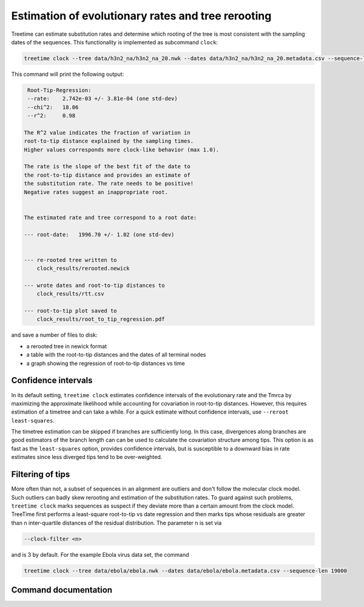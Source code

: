 
Estimation of evolutionary rates and tree rerooting
---------------------------------------------------

Treetime can estimate substitution rates and determine which rooting of the tree is most consistent with the sampling dates of the sequences.
This functionality is implemented as subcommand ``clock``\ :

.. code-block:: bash

   treetime clock --tree data/h3n2_na/h3n2_na_20.nwk --dates data/h3n2_na/h3n2_na_20.metadata.csv --sequence-len 1400 --outdir clock_results

This command will print the following output:

.. code-block::

    Root-Tip-Regression:
    --rate:    2.742e-03 +/- 3.81e-04 (one std-dev)
    --chi^2:   18.06
    --r^2:     0.98

   The R^2 value indicates the fraction of variation in
   root-to-tip distance explained by the sampling times.
   Higher values corresponds more clock-like behavior (max 1.0).

   The rate is the slope of the best fit of the date to
   the root-to-tip distance and provides an estimate of
   the substitution rate. The rate needs to be positive!
   Negative rates suggest an inappropriate root.


   The estimated rate and tree correspond to a root date:

   --- root-date:   1996.70 +/- 1.02 (one std-dev)


   --- re-rooted tree written to
       clock_results/rerooted.newick

   --- wrote dates and root-to-tip distances to
       clock_results/rtt.csv

   --- root-to-tip plot saved to
       clock_results/root_to_tip_regression.pdf

and save a number of files to disk:


* a rerooted tree in newick format
* a table with the root-to-tip distances and the dates of all terminal nodes
* a graph showing the regression of root-to-tip distances vs time


.. image:: figures/clock_plot.png
   :target: figures/clock_plot.png
   :alt: rtt


Confidence intervals
^^^^^^^^^^^^^^^^^^^^

In its default setting, ``treetime clock`` estimates confidence intervals of the evolutionary rate and the Tmrca by maximizing the approximate likelihood while accounting for covariation in root-to-tip distances.
However, this requires estimation of a timetree and can take a while.
For a quick estimate without confidence intervals, use ``--reroot least-squares``.

The timetree estimation can be skipped if branches are sufficiently long.
In this case, divergences along branches are good estimators of the branch length can can be used to calculate the covariation structure among tips.
This option is as fast as the ``least-squares`` option, provides confidence intervals, but is susceptible to a downward bias in rate estimates since less diverged tips tend to be over-weighted.

Filtering of tips
^^^^^^^^^^^^^^^^^

More often than not, a subset of sequences in an alignment are outliers and don't follow the molecular clock model.
Such outliers can badly skew rerooting and estimation of the substitution rates.
To guard against such problems, ``treetime clock`` marks sequences as suspect if they deviate more than a certain amount from the clock model.
TreeTime first performs a least-square root-to-tip vs date regression and then marks tips whose residuals are greater than ``n`` inter-quartile distances of the residual distribution.
The parameter ``n`` is set via

.. code-block:: bash

       --clock-filter <n>

and is 3 by default.
For the example Ebola virus data set, the command

.. code-block:: bash

   treetime clock --tree data/ebola/ebola.nwk --dates data/ebola/ebola.metadata.csv --sequence-len 19000


.. image:: figures/ebola_outliers.png
   :target: figures/ebola_outliers.png
   :alt: ebola rtt


Command documentation
^^^^^^^^^^^^^^^^^^^^^

.. argparse::
   :module: treetime
   :func: make_parser
   :prog: treetime
   :path: clock
